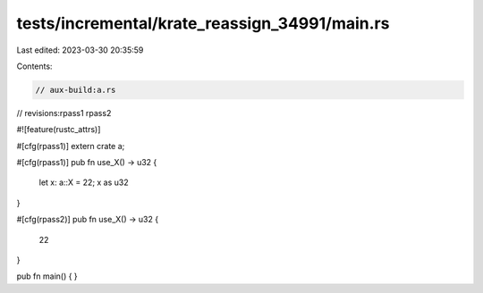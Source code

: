 tests/incremental/krate_reassign_34991/main.rs
==============================================

Last edited: 2023-03-30 20:35:59

Contents:

.. code-block:: rs

    // aux-build:a.rs
// revisions:rpass1 rpass2

#![feature(rustc_attrs)]

#[cfg(rpass1)]
extern crate a;

#[cfg(rpass1)]
pub fn use_X() -> u32 {
    let x: a::X = 22;
    x as u32
}

#[cfg(rpass2)]
pub fn use_X() -> u32 {
    22
}

pub fn main() { }


